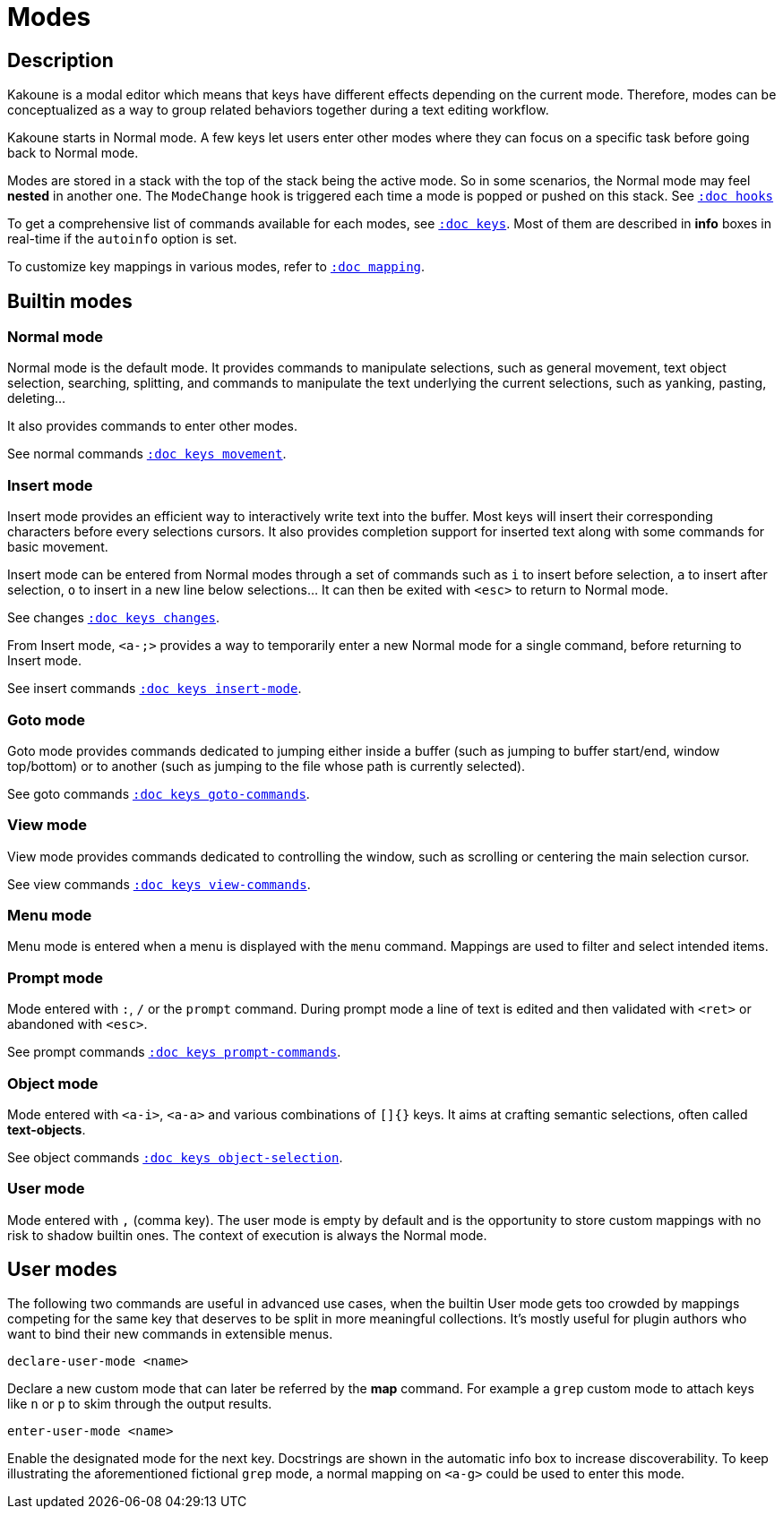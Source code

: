 = Modes

== Description

Kakoune is a modal editor which means that keys have different effects depending
on the current mode. Therefore, modes can be conceptualized as a way to group
related behaviors together during a text editing workflow.

Kakoune starts in Normal mode. A few keys let users enter other modes
where they can focus on a specific task before going back to Normal mode.

Modes are stored in a stack with the top of the stack being the active mode.
So in some scenarios, the Normal mode may feel *nested* in another one.
The `ModeChange` hook is triggered each time a mode is popped or pushed
on this stack. See <<hooks#,`:doc hooks`>>

To get a comprehensive list of commands available for each modes, see
<<keys#,`:doc keys`>>. Most of them are described in *info* boxes in
real-time if the `autoinfo` option is set.

To customize key mappings in various modes, refer to <<mapping#,`:doc mapping`>>.

== Builtin modes

=== Normal mode

Normal mode is the default mode. It provides commands to manipulate
selections, such as general movement, text object selection, searching,
splitting, and commands to manipulate the text underlying the current
selections, such as yanking, pasting, deleting…

It also provides commands to enter other modes.

See normal commands <<keys#movement,`:doc keys movement`>>.

=== Insert mode

Insert mode provides an efficient way to interactively write text into
the buffer. Most keys will insert their corresponding characters before
every selections cursors. It also provides completion support for inserted
text along with some commands for basic movement.

Insert mode can be entered from Normal modes through a set of commands
such as `i` to insert before selection, `a` to insert after selection,
`o` to insert in a new line below selections… It can then be exited with
`<esc>` to return to Normal mode.

See changes <<keys#changes,`:doc keys changes`>>.

From Insert mode, `<a-;>` provides a way to temporarily enter a new
Normal mode for a single command, before returning to Insert mode.

See insert commands <<keys#insert-mode,`:doc keys insert-mode`>>.

=== Goto mode

Goto mode provides commands dedicated to jumping either inside a buffer
(such as jumping to buffer start/end, window top/bottom) or to another
(such as jumping to the file whose path is currently selected).

See goto commands <<keys#goto-commands,`:doc keys goto-commands`>>.

=== View mode

View mode provides commands dedicated to controlling the window, such
as scrolling or centering the main selection cursor.

See view commands <<keys#view-commands,`:doc keys view-commands`>>.

=== Menu mode

Menu mode is entered when a menu is displayed with the `menu` command.
Mappings are used to filter and select intended items.

=== Prompt mode

Mode entered with `:`, `/` or the `prompt` command. During prompt mode a
line of text is edited and then validated with `<ret>` or abandoned with
`<esc>`.

See prompt commands <<keys#prompt-commands,`:doc keys prompt-commands`>>.

=== Object mode

Mode entered with `<a-i>`, `<a-a>` and various combinations of `[]{}` keys.
It aims at crafting semantic selections, often called *text-objects*.

See object commands <<keys#object-selection,`:doc keys object-selection`>>.

=== User mode

Mode entered with `,` (comma key). The user mode is empty by default and is
the opportunity to store custom mappings with no risk to shadow builtin ones.
The context of execution is always the Normal mode.

== User modes

The following two commands are useful in advanced use cases, when the
builtin User mode gets too crowded by mappings competing for the same
key that deserves to be split in more meaningful collections. It's
mostly useful for plugin authors who want to bind their new commands in
extensible menus.

--------------------------------
declare-user-mode <name>
--------------------------------

Declare a new custom mode that can later be referred by the *map* command.
For example a `grep` custom mode to attach keys like `n` or `p` to skim
through the output results.

-------------------------------
enter-user-mode <name>
-------------------------------

Enable the designated mode for the next key. Docstrings are shown in the
automatic info box to increase discoverability. To keep illustrating
the aforementioned fictional `grep` mode, a normal mapping on `<a-g>`
could be used to enter this mode.
